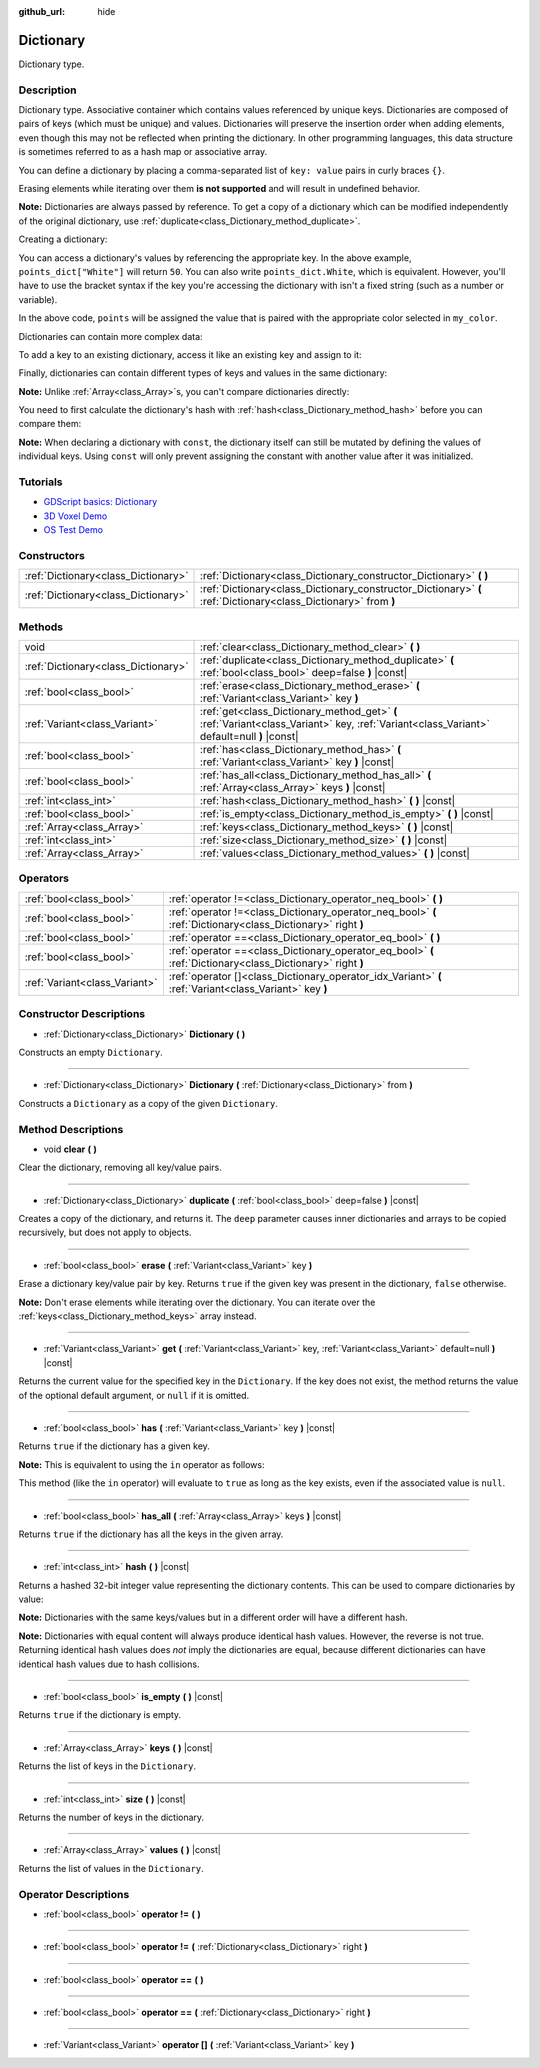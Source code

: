 :github_url: hide

.. Generated automatically by doc/tools/make_rst.py in Godot's source tree.
.. DO NOT EDIT THIS FILE, but the Dictionary.xml source instead.
.. The source is found in doc/classes or modules/<name>/doc_classes.

.. _class_Dictionary:

Dictionary
==========

Dictionary type.

Description
-----------

Dictionary type. Associative container which contains values referenced by unique keys. Dictionaries are composed of pairs of keys (which must be unique) and values. Dictionaries will preserve the insertion order when adding elements, even though this may not be reflected when printing the dictionary. In other programming languages, this data structure is sometimes referred to as a hash map or associative array.

You can define a dictionary by placing a comma-separated list of ``key: value`` pairs in curly braces ``{}``.

Erasing elements while iterating over them **is not supported** and will result in undefined behavior.

\ **Note:** Dictionaries are always passed by reference. To get a copy of a dictionary which can be modified independently of the original dictionary, use :ref:`duplicate<class_Dictionary_method_duplicate>`.

Creating a dictionary:


.. tabs::

 .. code-tab:: gdscript

    var my_dict = {} # Creates an empty dictionary.
    
    var dict_variable_key = "Another key name"
    var dict_variable_value = "value2"
    var another_dict = {
        "Some key name": "value1",
        dict_variable_key: dict_variable_value,
    }
    
    var points_dict = {"White": 50, "Yellow": 75, "Orange": 100}
    
    # Alternative Lua-style syntax.
    # Doesn't require quotes around keys, but only string constants can be used as key names.
    # Additionally, key names must start with a letter or an underscore.
    # Here, `some_key` is a string literal, not a variable!
    another_dict = {
        some_key = 42,
    }

 .. code-tab:: csharp

    var myDict = new Godot.Collections.Dictionary(); // Creates an empty dictionary.
    var pointsDict = new Godot.Collections.Dictionary
    {
        {"White", 50},
        {"Yellow", 75},
        {"Orange", 100}
    };



You can access a dictionary's values by referencing the appropriate key. In the above example, ``points_dict["White"]`` will return ``50``. You can also write ``points_dict.White``, which is equivalent. However, you'll have to use the bracket syntax if the key you're accessing the dictionary with isn't a fixed string (such as a number or variable).


.. tabs::

 .. code-tab:: gdscript

    export(String, "White", "Yellow", "Orange") var my_color
    var points_dict = {"White": 50, "Yellow": 75, "Orange": 100}
    func _ready():
        # We can't use dot syntax here as `my_color` is a variable.
        var points = points_dict[my_color]

 .. code-tab:: csharp

    [Export(PropertyHint.Enum, "White,Yellow,Orange")]
    public string MyColor { get; set; }
    public Godot.Collections.Dictionary pointsDict = new Godot.Collections.Dictionary
    {
        {"White", 50},
        {"Yellow", 75},
        {"Orange", 100}
    };
    
    public override void _Ready()
    {
        int points = (int)pointsDict[MyColor];
    }



In the above code, ``points`` will be assigned the value that is paired with the appropriate color selected in ``my_color``.

Dictionaries can contain more complex data:


.. tabs::

 .. code-tab:: gdscript

    my_dict = {"First Array": [1, 2, 3, 4]} # Assigns an Array to a String key.

 .. code-tab:: csharp

    var myDict = new Godot.Collections.Dictionary
    {
        {"First Array", new Godot.Collections.Array{1, 2, 3, 4}}
    };



To add a key to an existing dictionary, access it like an existing key and assign to it:


.. tabs::

 .. code-tab:: gdscript

    var points_dict = {"White": 50, "Yellow": 75, "Orange": 100}
    points_dict["Blue"] = 150 # Add "Blue" as a key and assign 150 as its value.

 .. code-tab:: csharp

    var pointsDict = new Godot.Collections.Dictionary
    {
        {"White", 50},
        {"Yellow", 75},
        {"Orange", 100}
    };
    pointsDict["blue"] = 150; // Add "Blue" as a key and assign 150 as its value.



Finally, dictionaries can contain different types of keys and values in the same dictionary:


.. tabs::

 .. code-tab:: gdscript

    # This is a valid dictionary.
    # To access the string "Nested value" below, use `my_dict.sub_dict.sub_key` or `my_dict["sub_dict"]["sub_key"]`.
    # Indexing styles can be mixed and matched depending on your needs.
    var my_dict = {
        "String Key": 5,
        4: [1, 2, 3],
        7: "Hello",
        "sub_dict": {"sub_key": "Nested value"},
    }

 .. code-tab:: csharp

    // This is a valid dictionary.
    // To access the string "Nested value" below, use `((Godot.Collections.Dictionary)myDict["sub_dict"])["sub_key"]`.
    var myDict = new Godot.Collections.Dictionary {
        {"String Key", 5},
        {4, new Godot.Collections.Array{1,2,3}},
        {7, "Hello"},
        {"sub_dict", new Godot.Collections.Dictionary{{"sub_key", "Nested value"}}}
    };



\ **Note:** Unlike :ref:`Array<class_Array>`\ s, you can't compare dictionaries directly:


.. tabs::

 .. code-tab:: gdscript

    var array1 = [1, 2, 3]
    var array2 = [1, 2, 3]
    
    func compare_arrays():
        print(array1 == array2) # Will print true.
    
    var dict1 = {"a": 1, "b": 2, "c": 3}
    var dict2 = {"a": 1, "b": 2, "c": 3}
    
    func compare_dictionaries():
        print(dict1 == dict2) # Will NOT print true.

 .. code-tab:: csharp

    // You have to use GD.Hash().
    
    public Godot.Collections.Array array1 = new Godot.Collections.Array{1, 2, 3};
    public Godot.Collections.Array array2 = new Godot.Collections.Array{1, 2, 3};
    
    public void CompareArrays()
    {
        GD.Print(array1 == array2); // Will print FALSE!!
        GD.Print(GD.Hash(array1) == GD.Hash(array2)); // Will print true.
    }
    
    public Godot.Collections.Dictionary dict1 = new Godot.Collections.Dictionary{{"a", 1}, {"b", 2}, {"c", 3}};
    public Godot.Collections.Dictionary dict2 = new Godot.Collections.Dictionary{{"a", 1}, {"b", 2}, {"c", 3}};
    
    public void CompareDictionaries()
    {
        GD.Print(dict1 == dict2); // Will NOT print true.
    }



You need to first calculate the dictionary's hash with :ref:`hash<class_Dictionary_method_hash>` before you can compare them:


.. tabs::

 .. code-tab:: gdscript

    var dict1 = {"a": 1, "b": 2, "c": 3}
    var dict2 = {"a": 1, "b": 2, "c": 3}
    
    func compare_dictionaries():
        print(dict1.hash() == dict2.hash()) # Will print true.

 .. code-tab:: csharp

    // You have to use GD.Hash().
    public Godot.Collections.Dictionary dict1 = new Godot.Collections.Dictionary{{"a", 1}, {"b", 2}, {"c", 3}};
    public Godot.Collections.Dictionary dict2 = new Godot.Collections.Dictionary{{"a", 1}, {"b", 2}, {"c", 3}};
    
    public void CompareDictionaries()
    {
        GD.Print(GD.Hash(dict1) == GD.Hash(dict2)); // Will print true.
    }



\ **Note:** When declaring a dictionary with ``const``, the dictionary itself can still be mutated by defining the values of individual keys. Using ``const`` will only prevent assigning the constant with another value after it was initialized.

Tutorials
---------

- `GDScript basics: Dictionary <../tutorials/scripting/gdscript/gdscript_basics.html#dictionary>`__

- `3D Voxel Demo <https://godotengine.org/asset-library/asset/676>`__

- `OS Test Demo <https://godotengine.org/asset-library/asset/677>`__

Constructors
------------

+-------------------------------------+-----------------------------------------------------------------------------------------------------------------+
| :ref:`Dictionary<class_Dictionary>` | :ref:`Dictionary<class_Dictionary_constructor_Dictionary>` **(** **)**                                          |
+-------------------------------------+-----------------------------------------------------------------------------------------------------------------+
| :ref:`Dictionary<class_Dictionary>` | :ref:`Dictionary<class_Dictionary_constructor_Dictionary>` **(** :ref:`Dictionary<class_Dictionary>` from **)** |
+-------------------------------------+-----------------------------------------------------------------------------------------------------------------+

Methods
-------

+-------------------------------------+-------------------------------------------------------------------------------------------------------------------------------------------+
| void                                | :ref:`clear<class_Dictionary_method_clear>` **(** **)**                                                                                   |
+-------------------------------------+-------------------------------------------------------------------------------------------------------------------------------------------+
| :ref:`Dictionary<class_Dictionary>` | :ref:`duplicate<class_Dictionary_method_duplicate>` **(** :ref:`bool<class_bool>` deep=false **)** |const|                                |
+-------------------------------------+-------------------------------------------------------------------------------------------------------------------------------------------+
| :ref:`bool<class_bool>`             | :ref:`erase<class_Dictionary_method_erase>` **(** :ref:`Variant<class_Variant>` key **)**                                                 |
+-------------------------------------+-------------------------------------------------------------------------------------------------------------------------------------------+
| :ref:`Variant<class_Variant>`       | :ref:`get<class_Dictionary_method_get>` **(** :ref:`Variant<class_Variant>` key, :ref:`Variant<class_Variant>` default=null **)** |const| |
+-------------------------------------+-------------------------------------------------------------------------------------------------------------------------------------------+
| :ref:`bool<class_bool>`             | :ref:`has<class_Dictionary_method_has>` **(** :ref:`Variant<class_Variant>` key **)** |const|                                             |
+-------------------------------------+-------------------------------------------------------------------------------------------------------------------------------------------+
| :ref:`bool<class_bool>`             | :ref:`has_all<class_Dictionary_method_has_all>` **(** :ref:`Array<class_Array>` keys **)** |const|                                        |
+-------------------------------------+-------------------------------------------------------------------------------------------------------------------------------------------+
| :ref:`int<class_int>`               | :ref:`hash<class_Dictionary_method_hash>` **(** **)** |const|                                                                             |
+-------------------------------------+-------------------------------------------------------------------------------------------------------------------------------------------+
| :ref:`bool<class_bool>`             | :ref:`is_empty<class_Dictionary_method_is_empty>` **(** **)** |const|                                                                     |
+-------------------------------------+-------------------------------------------------------------------------------------------------------------------------------------------+
| :ref:`Array<class_Array>`           | :ref:`keys<class_Dictionary_method_keys>` **(** **)** |const|                                                                             |
+-------------------------------------+-------------------------------------------------------------------------------------------------------------------------------------------+
| :ref:`int<class_int>`               | :ref:`size<class_Dictionary_method_size>` **(** **)** |const|                                                                             |
+-------------------------------------+-------------------------------------------------------------------------------------------------------------------------------------------+
| :ref:`Array<class_Array>`           | :ref:`values<class_Dictionary_method_values>` **(** **)** |const|                                                                         |
+-------------------------------------+-------------------------------------------------------------------------------------------------------------------------------------------+

Operators
---------

+-------------------------------+--------------------------------------------------------------------------------------------------------------+
| :ref:`bool<class_bool>`       | :ref:`operator !=<class_Dictionary_operator_neq_bool>` **(** **)**                                           |
+-------------------------------+--------------------------------------------------------------------------------------------------------------+
| :ref:`bool<class_bool>`       | :ref:`operator !=<class_Dictionary_operator_neq_bool>` **(** :ref:`Dictionary<class_Dictionary>` right **)** |
+-------------------------------+--------------------------------------------------------------------------------------------------------------+
| :ref:`bool<class_bool>`       | :ref:`operator ==<class_Dictionary_operator_eq_bool>` **(** **)**                                            |
+-------------------------------+--------------------------------------------------------------------------------------------------------------+
| :ref:`bool<class_bool>`       | :ref:`operator ==<class_Dictionary_operator_eq_bool>` **(** :ref:`Dictionary<class_Dictionary>` right **)**  |
+-------------------------------+--------------------------------------------------------------------------------------------------------------+
| :ref:`Variant<class_Variant>` | :ref:`operator []<class_Dictionary_operator_idx_Variant>` **(** :ref:`Variant<class_Variant>` key **)**      |
+-------------------------------+--------------------------------------------------------------------------------------------------------------+

Constructor Descriptions
------------------------

.. _class_Dictionary_constructor_Dictionary:

- :ref:`Dictionary<class_Dictionary>` **Dictionary** **(** **)**

Constructs an empty ``Dictionary``.

----

- :ref:`Dictionary<class_Dictionary>` **Dictionary** **(** :ref:`Dictionary<class_Dictionary>` from **)**

Constructs a ``Dictionary`` as a copy of the given ``Dictionary``.

Method Descriptions
-------------------

.. _class_Dictionary_method_clear:

- void **clear** **(** **)**

Clear the dictionary, removing all key/value pairs.

----

.. _class_Dictionary_method_duplicate:

- :ref:`Dictionary<class_Dictionary>` **duplicate** **(** :ref:`bool<class_bool>` deep=false **)** |const|

Creates a copy of the dictionary, and returns it. The ``deep`` parameter causes inner dictionaries and arrays to be copied recursively, but does not apply to objects.

----

.. _class_Dictionary_method_erase:

- :ref:`bool<class_bool>` **erase** **(** :ref:`Variant<class_Variant>` key **)**

Erase a dictionary key/value pair by key. Returns ``true`` if the given key was present in the dictionary, ``false`` otherwise.

\ **Note:** Don't erase elements while iterating over the dictionary. You can iterate over the :ref:`keys<class_Dictionary_method_keys>` array instead.

----

.. _class_Dictionary_method_get:

- :ref:`Variant<class_Variant>` **get** **(** :ref:`Variant<class_Variant>` key, :ref:`Variant<class_Variant>` default=null **)** |const|

Returns the current value for the specified key in the ``Dictionary``. If the key does not exist, the method returns the value of the optional default argument, or ``null`` if it is omitted.

----

.. _class_Dictionary_method_has:

- :ref:`bool<class_bool>` **has** **(** :ref:`Variant<class_Variant>` key **)** |const|

Returns ``true`` if the dictionary has a given key.

\ **Note:** This is equivalent to using the ``in`` operator as follows:


.. tabs::

 .. code-tab:: gdscript

    # Will evaluate to `true`.
    if "godot" in {"godot": "engine"}:
        pass

 .. code-tab:: csharp

    // You have to use Contains() here as an alternative to GDScript's `in` operator.
    if (new Godot.Collections.Dictionary{{"godot", "engine"}}.Contains("godot"))
    {
        // I am executed.
    }



This method (like the ``in`` operator) will evaluate to ``true`` as long as the key exists, even if the associated value is ``null``.

----

.. _class_Dictionary_method_has_all:

- :ref:`bool<class_bool>` **has_all** **(** :ref:`Array<class_Array>` keys **)** |const|

Returns ``true`` if the dictionary has all the keys in the given array.

----

.. _class_Dictionary_method_hash:

- :ref:`int<class_int>` **hash** **(** **)** |const|

Returns a hashed 32-bit integer value representing the dictionary contents. This can be used to compare dictionaries by value:


.. tabs::

 .. code-tab:: gdscript

    var dict1 = {0: 10}
    var dict2 = {0: 10}
    # The line below prints `true`, whereas it would have printed `false` if both variables were compared directly.
    print(dict1.hash() == dict2.hash())

 .. code-tab:: csharp

    var dict1 = new Godot.Collections.Dictionary{{0, 10}};
    var dict2 = new Godot.Collections.Dictionary{{0, 10}};
    // The line below prints `true`, whereas it would have printed `false` if both variables were compared directly.
    // Dictionary has no Hash() method. Use GD.Hash() instead.
    GD.Print(GD.Hash(dict1) == GD.Hash(dict2));



\ **Note:** Dictionaries with the same keys/values but in a different order will have a different hash.

\ **Note:** Dictionaries with equal content will always produce identical hash values. However, the reverse is not true. Returning identical hash values does *not* imply the dictionaries are equal, because different dictionaries can have identical hash values due to hash collisions.

----

.. _class_Dictionary_method_is_empty:

- :ref:`bool<class_bool>` **is_empty** **(** **)** |const|

Returns ``true`` if the dictionary is empty.

----

.. _class_Dictionary_method_keys:

- :ref:`Array<class_Array>` **keys** **(** **)** |const|

Returns the list of keys in the ``Dictionary``.

----

.. _class_Dictionary_method_size:

- :ref:`int<class_int>` **size** **(** **)** |const|

Returns the number of keys in the dictionary.

----

.. _class_Dictionary_method_values:

- :ref:`Array<class_Array>` **values** **(** **)** |const|

Returns the list of values in the ``Dictionary``.

Operator Descriptions
---------------------

.. _class_Dictionary_operator_neq_bool:

- :ref:`bool<class_bool>` **operator !=** **(** **)**

----

- :ref:`bool<class_bool>` **operator !=** **(** :ref:`Dictionary<class_Dictionary>` right **)**

----

.. _class_Dictionary_operator_eq_bool:

- :ref:`bool<class_bool>` **operator ==** **(** **)**

----

- :ref:`bool<class_bool>` **operator ==** **(** :ref:`Dictionary<class_Dictionary>` right **)**

----

.. _class_Dictionary_operator_idx_Variant:

- :ref:`Variant<class_Variant>` **operator []** **(** :ref:`Variant<class_Variant>` key **)**

.. |virtual| replace:: :abbr:`virtual (This method should typically be overridden by the user to have any effect.)`
.. |const| replace:: :abbr:`const (This method has no side effects. It doesn't modify any of the instance's member variables.)`
.. |vararg| replace:: :abbr:`vararg (This method accepts any number of arguments after the ones described here.)`
.. |constructor| replace:: :abbr:`constructor (This method is used to construct a type.)`
.. |static| replace:: :abbr:`static (This method doesn't need an instance to be called, so it can be called directly using the class name.)`
.. |operator| replace:: :abbr:`operator (This method describes a valid operator to use with this type as left-hand operand.)`
